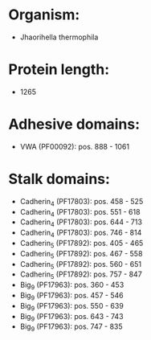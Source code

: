 * Organism:
- Jhaorihella thermophila
* Protein length:
- 1265
* Adhesive domains:
- VWA (PF00092): pos. 888 - 1061
* Stalk domains:
- Cadherin_4 (PF17803): pos. 458 - 525
- Cadherin_4 (PF17803): pos. 551 - 618
- Cadherin_4 (PF17803): pos. 644 - 713
- Cadherin_4 (PF17803): pos. 746 - 814
- Cadherin_5 (PF17892): pos. 405 - 465
- Cadherin_5 (PF17892): pos. 467 - 558
- Cadherin_5 (PF17892): pos. 560 - 651
- Cadherin_5 (PF17892): pos. 757 - 847
- Big_9 (PF17963): pos. 360 - 453
- Big_9 (PF17963): pos. 457 - 546
- Big_9 (PF17963): pos. 550 - 639
- Big_9 (PF17963): pos. 643 - 743
- Big_9 (PF17963): pos. 747 - 835

